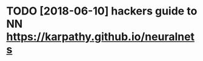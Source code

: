 #+TITLE: 
* TODO [2018-06-10] hackers guide to NN https://karpathy.github.io/neuralnets
:PROPERTIES:
:ID:       c172c334e8426564c3582f5d321d3208
:END:
